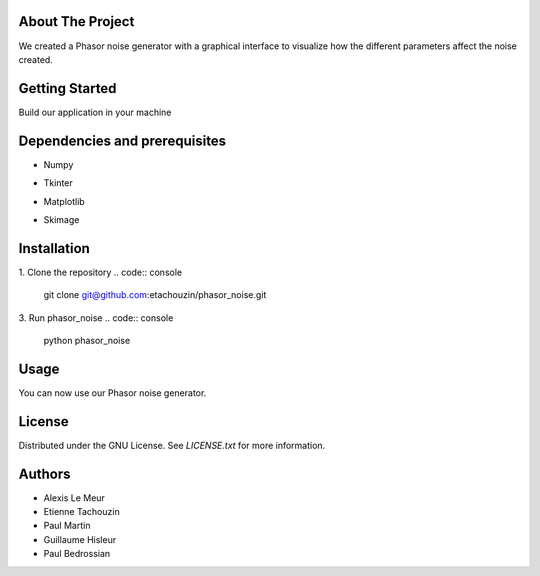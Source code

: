 About The Project
------------------
We created a Phasor noise generator with a graphical interface to visualize how the different parameters affect the noise created.

Getting Started
-----------------
Build our application in your machine

Dependencies and prerequisites
-------------

* Numpy
.. code:: console
    pip install numpy
* Tkinter
.. code:: console
    pip install tkinter
* Matplotlib
.. code:: console
    pip install matplotlib
* Skimage
.. code:: console
    pip install skimage
    pip install scikit-image

Installation
-------------

1. Clone the repository
.. code:: console
   git clone git@github.com:etachouzin/phasor_noise.git

3. Run phasor_noise
.. code:: console
    python phasor_noise

Usage
---------
You can now use our Phasor noise generator. 




License
-----------

Distributed under the GNU License. See `LICENSE.txt` for more information.

Authors
-----------
* Alexis Le Meur
* Etienne Tachouzin
* Paul Martin
* Guillaume Hisleur
* Paul Bedrossian
